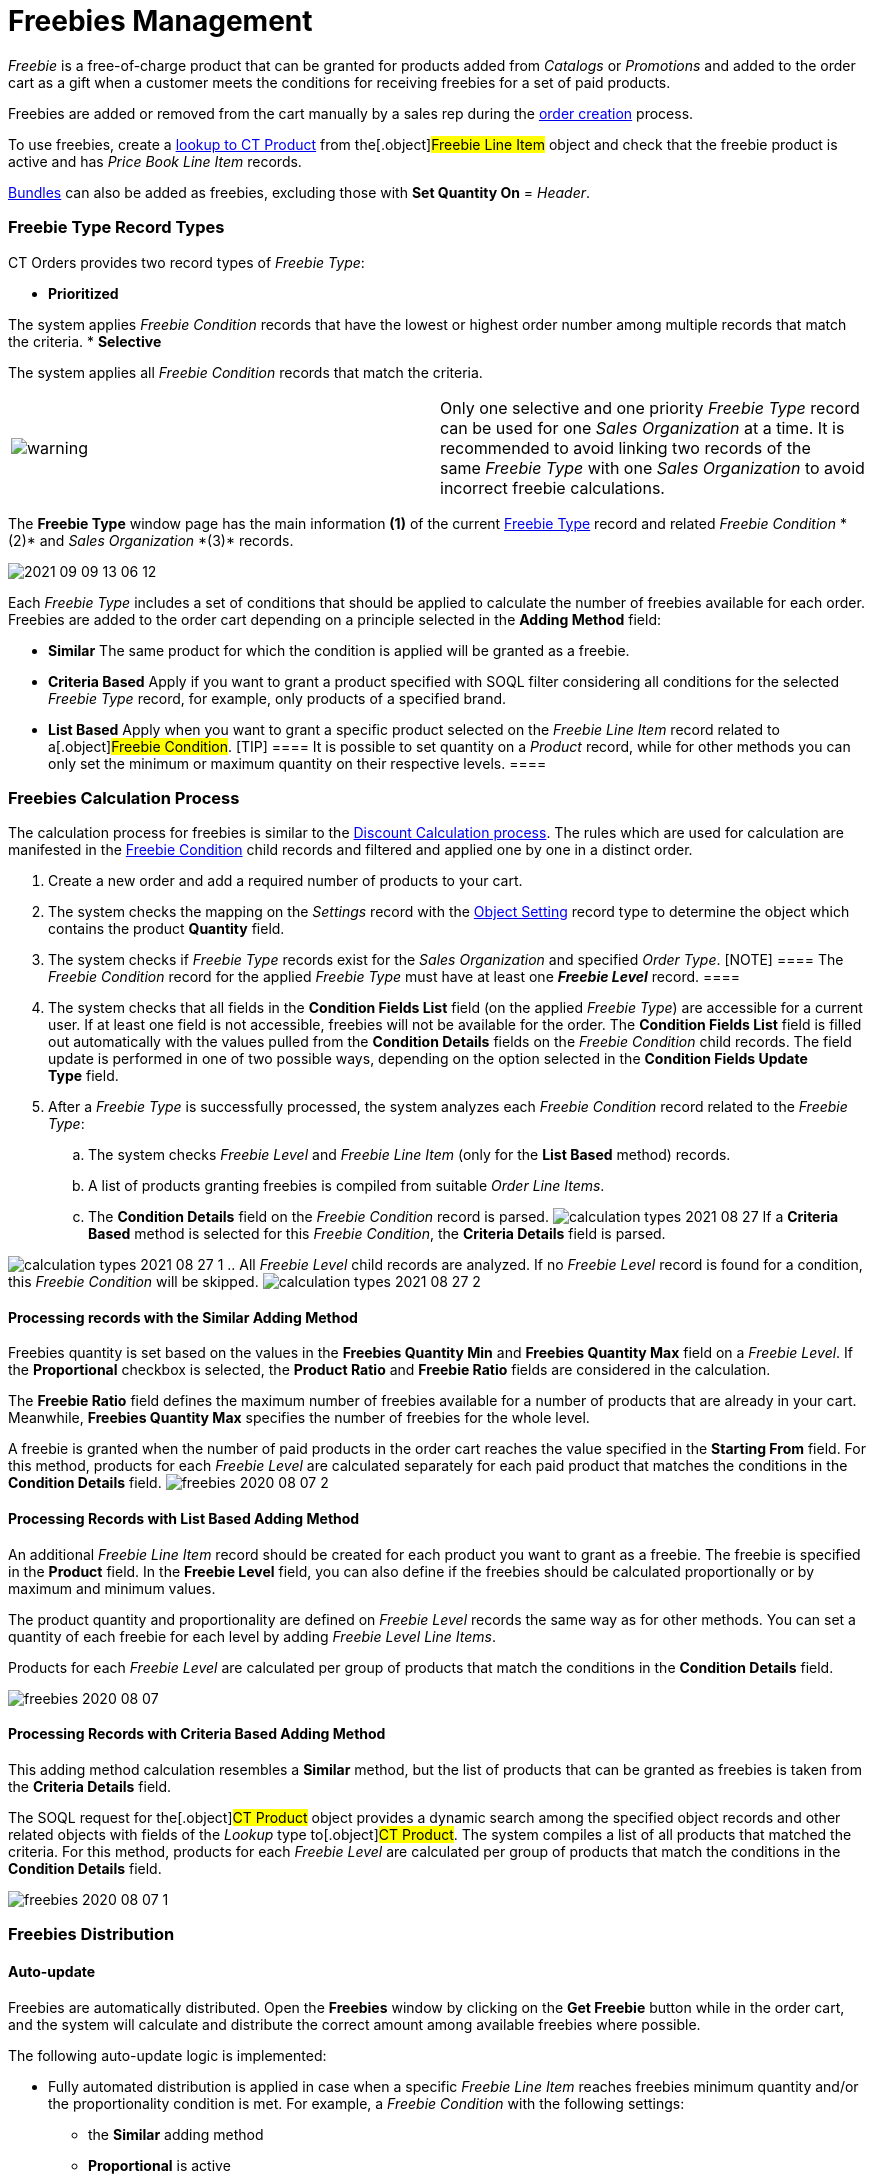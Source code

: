 = Freebies Management

_Freebie_ is a free-of-charge product that can be granted for products
added from _Catalogs_ or _Promotions_ and added to the order cart as a
gift when a customer meets the conditions for receiving freebies for a
set of paid products.



Freebies are added or removed from the cart manually by a sales rep
during the link:workshop-3-0-checkpoint[order creation] process.



To use freebies, create a
link:admin-guide/getting-started/setting-up-an-instance/creating-relationships-between-product-and-ct-orders-objects[lookup
to CT Product] from the[.object]#Freebie Line Item# object and
check that the freebie product is active and has _Price Book Line Item_
records.

link:admin-guide/managing-ct-orders/product-management/managing-bundles[Bundles] can also be added as freebies,
excluding those with *Set Quantity On* = _Header_.

:toc: :toclevels: 3

[[h3__1307099884]]
=== Freebie Type Record Types

CT Orders provides two record types of _Freebie Type_:

* *Prioritized*

The system applies _Freebie Condition_ records that have the lowest or
highest order number among multiple records that match the criteria.
* *Selective*

The system applies all _Freebie Condition_ records that match the
criteria.

[width="100%",cols="50%,50%",]
|===
|image:warning.png[] |Only one
selective and one priority _Freebie Type_ record can be used for
one _Sales Organization_ at a time. It is recommended to avoid linking
two records of the same _Freebie Type_ with one _Sales Organization_ to
avoid incorrect freebie calculations.
|===

The *Freebie Type* window page has the main information *(1)* of the
current link:freebie-type-field-reference[Freebie Type] record and
related _Freebie Condition _*(2)* and _Sales Organization _*(3)*
records.

image:2021-09-09_13-06-12.png[]



Each _Freebie Type_ includes a set of conditions that should be applied
to calculate the number of freebies available for each order. Freebies
are added to the order cart depending on a principle selected in the
*Adding Method* field:

* *Similar*
The same product for which the condition is applied will be granted as a
freebie.
* *Criteria Based*
Apply if you want to grant a product specified with SOQL filter
considering all conditions for the selected _Freebie Type_ record, for
example, only products of a specified brand.
* *List Based*
Apply when you want to grant a specific product selected on the _Freebie
Line Item_ record related to a[.object]#Freebie Condition#.
[TIP] ==== It is possible to set quantity on a _Product_ record,
while for other methods you can only set the minimum or maximum quantity
on their respective levels. ====

[[h2__623789817]]
=== Freebies Calculation Process

The calculation process for freebies is similar to the
link:admin-guide/managing-ct-orders/discount-management/index#h2__1585481109[Discount Calculation
process]. The rules which are used for calculation are manifested in the
link:freebie-condition-field-reference[Freebie Condition] child
records and filtered and applied one by one in a distinct order.

. Create a new order and add a required number of products to your cart.
. The system checks the mapping on the _Settings_ record with the
link:admin-guide/getting-started/setting-up-an-instance/configuring-object-setting[Object Setting] record type to
determine the object which contains the product *Quantity* field.
. The system checks if _Freebie Type_ records exist for the _Sales
Organization_ and specified _Order Type_.
[NOTE] ==== The _Freebie Condition_ record for the applied
_Freebie Type_ must have at least one *_Freebie Level_* record. ====
. The system checks that all fields in the *Condition Fields List* field
(on the applied _Freebie Type_) are accessible for a current user. If at
least one field is not accessible, freebies will not be available for
the order.
The *Condition Fields List* field is filled out automatically with the
values pulled from the *Condition Details* fields on the _Freebie
Condition_ child records. The field update is performed in one of two
possible ways, depending on the option selected in the *Condition Fields
Update Type* field.
. After a _Freebie Type_ is successfully processed, the system analyzes
each _Freebie Condition_ record related to the _Freebie Type_:
.. The system checks _Freebie Level_ and _Freebie Line Item_ (only for
the *List Based* method) records.
.. A list of products granting freebies is compiled from suitable _Order
Line Items_.
.. The *Condition Details* field on the _Freebie Condition_ record is
parsed.
image:calculation-types-2021-08-27.png[]
If a *Criteria Based* method is selected for this _Freebie Condition_,
the *Criteria Details* field is parsed.

image:calculation-types-2021-08-27-1.png[]
.. All _Freebie Level_ child records are analyzed. If no _Freebie Level_
record is found for a condition, this _Freebie Condition_ will be
skipped.
image:calculation-types-2021-08-27-2.png[]

[[h3__370821239]]
==== Processing records with the Similar Adding Method

Freebies quantity is set based on the values in the *Freebies Quantity
Min* and *Freebies Quantity Max* field on a _Freebie Level_. If the
*Proportional* checkbox is selected, the *Product Ratio* and *Freebie
Ratio* fields are considered in the calculation.



The *Freebie Ratio* field defines the maximum number of freebies
available for a number of products that are already in your cart.
Meanwhile, *Freebies Quantity Max* specifies the number of freebies for
the whole level.



A freebie is granted when the number of paid products in the order cart
reaches the value specified in the *Starting From* field. For this
method, products for each _Freebie Level_ are calculated separately for
each paid product that matches the conditions in the *Condition Details*
field.
image:freebies-2020-08-07-2.jpg[]

[[h3__758219686]]
==== Processing Records with List Based Adding Method

An additional _Freebie Line Item_ record should be created for each
product you want to grant as a freebie. The freebie is specified in the
*Product* field. In the *Freebie Level* field, you can also define if
the freebies should be calculated proportionally or by maximum and
minimum values.

The product quantity and proportionality are defined on _Freebie
Level_ records the same way as for other methods. You can set a quantity
of each freebie for each level by adding _Freebie Level Line Items_.

Products for each _Freebie Level_ are calculated per group of products
that match the conditions in the *Condition Details* field.

image:freebies-2020-08-07.jpg[]

[[h3_972561451]]
==== Processing Records with Criteria Based Adding Method

This adding method calculation resembles a *Similar* method, but the
list of products that can be granted as freebies is taken from the
*Criteria Details* field.

The SOQL request for the[.object]#CT Product# object provides a
dynamic search among the specified object records and other related
objects with fields of the _Lookup_ type to[.object]#CT
Product#. The system compiles a list of all products that matched the
criteria. For this method, products for each _Freebie Level_ are
calculated per group of products that match the conditions in the
*Condition Details* field.

image:freebies-2020-08-07-1.jpg[]

[[h2_1556344363]]
=== Freebies Distribution

[[h3_599666667]]
==== Auto-update

Freebies are automatically distributed. Open the *Freebies* window by
clicking on the *Get Freebie* button while in the order cart, and the
system will calculate and distribute the correct amount among available
freebies where possible.



The following auto-update logic is implemented:

* Fully automated distribution is applied in case when a specific
_Freebie Line Item_ reaches freebies minimum quantity and/or the
proportionality condition is met. For example, a _Freebie Condition_
with the following settings:
** the *Similar* adding method
** *Proportional* is active
** *Ratio* of Product/Freebie is *12:1*

image:about-ct-vision-2021-08-25.png[]



* Freebies update after changing product quantity: freebies that no
longer fit the order conditions will be automatically removed.
* If the *Delivery Control* is active, automatically distribute freebies
to the first or last delivery when deliveries are created or deleted.
** This option is selected in the _Freebie Condition_ ** setup and
defined in the link:freebie-condition-field-reference[Freebie
Condition].
image:2021-08-26_12-36-46.png[]
* If the *Delivery Control* is inactive, all freebies that can be
automatically distributed are added to the first delivery by default.
You can distribute *List Based* and *Criteria Based* freebies if more
than 2 freebies are available between deliveries as desired.
* For group *List Based* or *Criteria Based* freebies when more than one
product matches the condition criteria, you need to manually distribute
available freebies amount in the delivery or deliveries, if *Delivery
Control* is off. When the maximum for the group is reached, all empty
cells are locked out. If you enter more than allowed by the *Freebie
Quantity Max* field on the _Freebie Condition Level_, the error will
display, and you'll need to manually fix the number of distributed
freebies.



The order cannot be finalized if the freebies in order are not relevant.
To recalculate and update Freebies:

. Click *Get Freebies* in the order cart to open the *Freebies* window.
. Click *Save* to apply distribution changes.



image:about-ct-vision-2021-08-25-2.png[]

[[h3__676523153]]
==== Multiplier

link:multiplicator[As paid products], you can specify whether
freebies must be added to the order cart in a multiple of a specific
value. On the corresponding product, activate the *Use Freebie
Multiplier* checkbox and specify the quantity in the *Units in Package*
field.

The multiplicity works only for the product per one delivery.

When you add a freebie to the order cart:

. The system checks whether the *Freebie Multiplier* is toggled on. If
no, the multiplier is not in use.
. If the *Freebie Multiplier* is toggled on, the system checks a value
in the *Unit In Package* field:
* For an empty field or when the value is zero, the multiplier is 1.
* If the value is other than 0 then the freebie quantity in the
*Quantity* field on the _Delivery Line Item_ must be a multiple of a
number specified in the *Unit In Package* field.

In the *Freebie* window, the quantity will be rounded to a multiple of
the value, regardless of whether you manually specify the quantity
or link:admin-guide/managing-ct-orders/freebies-management/freebies-management#h3_599666667[the value is automatically
filled in].

image:2021-09-09_13-19-37.png[]

[[h3__316467656]]
==== Freebie Value and Level Formula

[width="100%",cols="50%,50%",]
|===
|image:warning.png[] a|
 Available for instances with the enabled link:web-service[Web
Service]. 


 For more information about using the *Level Formula* field
for _Freebies_, refer
to link:freebie-condition-levelformula-c-field-specification[Freebie
Condition: LevelFormula__c Field Specification]. 

|===

Admins may assign different values for freebie products. For example,
one freebie might be worth 3 points and another 1 point. The value of a
freebie determines how many freebies are distributed for each _Freebie
Level_.

To set the value, specify the path to the field on the corresponding
[.object]#Product# object in the *Freebie Value* field of the
[.object]#Freebie Condition# object, for example,
[.apiobject]#CTCPG__ParentId__r.Value__c#.



If the *Freebie Value* is set.

* On the[.object]#Freebie Level# object, if there are no
records of _Freebie Line Items_:
** The quantity in the *Freebies Quantity Min* will be divided by
*Freebie Value* if the *Similar* adding method is set for the _Freebie
Condition_. In the case of *List Based* or *Criteria Based* adding
method, the division is applied only if one freebie is distributed. 
** The quantity in the *Freebies Quantity Max* will always be divided by
*Freebie Value*.
** The quantity calculated according to *Freebie Ratio* will always be
divided by *Freebie Value*.
* On the[.object]#Freebie Line Item# object, If the *List
Based* adding method is set for the _Freebie Condition_: The *Freebie
Quantity Max* and *Freebie Quantity Min* will be divided by the value of
the *Freebie Value* field.



Important notes:

* The result of dividing the minimum freebie quantity is rounded
upwards.
* The result of dividing the maximum freebie quantity is rounded down.
* It is not recommended to use *Freebie Value* __ if the same value for
the minimum and maximum amount of product is set for _Freebie Level_,
[.object]## as this can lead to a validation error.



See also: 

* link:freebie-management-tab[Freebie Management Tab]
* link:freebie-data-model[Freebie Data Model]
* link:workshop-3-0-working-with-freebies[Workshop 3.0: Working
with Freebies]link:freebie-data-model[]

